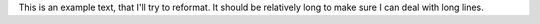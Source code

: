 This is an example text, that I'll try to reformat. It should be relatively long to make sure I can deal with long lines.
